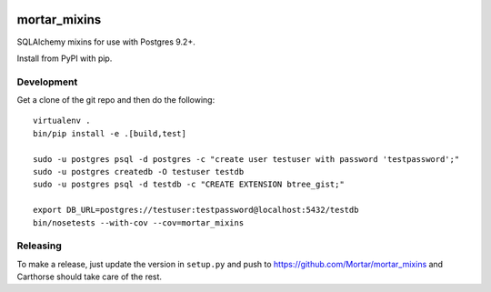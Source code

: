 |CircleCI|_

.. |CircleCI| image:: https://circleci.com/gh/Mortar/mortar_mixins/tree/master.svg?style=shield
.. _CircleCI: https://circleci.com/gh/Mortar/mortar_mixins/tree/master

mortar_mixins
=============

SQLAlchemy mixins for use with Postgres 9.2+.

Install from PyPI with pip.

Development
-----------

Get a clone of the git repo and then do the following::

  virtualenv .
  bin/pip install -e .[build,test]
  
  sudo -u postgres psql -d postgres -c "create user testuser with password 'testpassword';"
  sudo -u postgres createdb -O testuser testdb
  sudo -u postgres psql -d testdb -c "CREATE EXTENSION btree_gist;"

  export DB_URL=postgres://testuser:testpassword@localhost:5432/testdb
  bin/nosetests --with-cov --cov=mortar_mixins

Releasing
---------

To make a release, just update the version in ``setup.py``
and push to https://github.com/Mortar/mortar_mixins
and Carthorse should take care of the rest.


